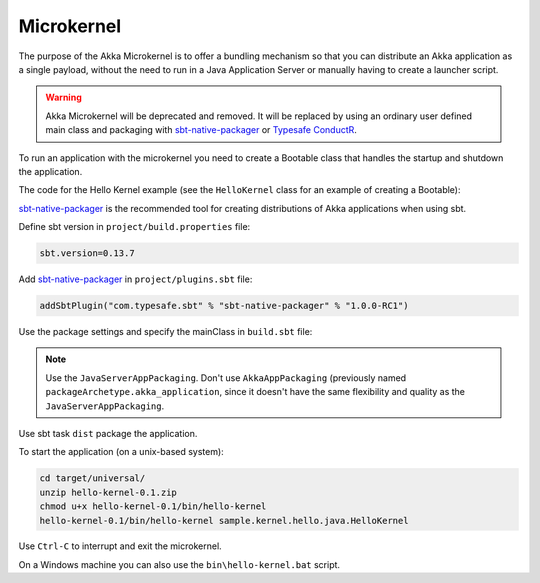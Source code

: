 
.. _microkernel-java:

Microkernel
===========

The purpose of the Akka Microkernel is to offer a bundling mechanism so that you can distribute
an Akka application as a single payload, without the need to run in a Java Application Server or manually
having to create a launcher script.

.. warning:: Akka Microkernel will be deprecated and removed. It will be replaced by using an ordinary
   user defined main class and packaging with `sbt-native-packager <https://github.com/sbt/sbt-native-packager>`_
   or `Typesafe ConductR <http://typesafe.com/products/conductr>`_.

To run an application with the microkernel you need to create a Bootable class 
that handles the startup and shutdown the application.

The code for the Hello Kernel example (see the ``HelloKernel`` class for an example
of creating a Bootable):

.. includecode:: ../../../akka-samples/akka-sample-hello-kernel/src/main/java/sample/kernel/hello/java/HelloKernel.java

`sbt-native-packager <https://github.com/sbt/sbt-native-packager>`_ is the recommended tool for creating
distributions of Akka applications when using sbt.

Define sbt version in ``project/build.properties`` file: 

.. code-block:: none

    sbt.version=0.13.7

Add `sbt-native-packager <https://github.com/sbt/sbt-native-packager>`_ in ``project/plugins.sbt`` file:

.. code-block:: none

   addSbtPlugin("com.typesafe.sbt" % "sbt-native-packager" % "1.0.0-RC1")

Use the package settings and specify the mainClass in ``build.sbt`` file:

.. includecode:: ../../../akka-samples/akka-sample-hello-kernel/build.sbt


.. note:: Use the ``JavaServerAppPackaging``. Don't use ``AkkaAppPackaging`` (previously named 
   ``packageArchetype.akka_application``, since it doesn't have the same flexibility and quality
   as the ``JavaServerAppPackaging``.

Use sbt task ``dist`` package the application.

To start the application (on a unix-based system):

.. code-block:: none

   cd target/universal/
   unzip hello-kernel-0.1.zip
   chmod u+x hello-kernel-0.1/bin/hello-kernel
   hello-kernel-0.1/bin/hello-kernel sample.kernel.hello.java.HelloKernel

Use ``Ctrl-C`` to interrupt and exit the microkernel.

On a Windows machine you can also use the ``bin\hello-kernel.bat`` script.

